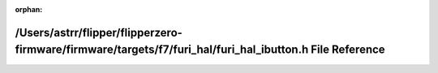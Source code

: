 .. meta::3ef8b0724e5ed1fa4bf4fd01f9109f37f621e5ec48afb89927707c97136c873f40681d06a73c12e1abbaa3a405b56621a5bff3c240eab6ebedd8c88f270bd647

:orphan:

.. title:: Flipper Zero Firmware: /Users/astrr/flipper/flipperzero-firmware/firmware/targets/f7/furi_hal/furi_hal_ibutton.h File Reference

/Users/astrr/flipper/flipperzero-firmware/firmware/targets/f7/furi\_hal/furi\_hal\_ibutton.h File Reference
===========================================================================================================

.. container:: doxygen-content

   
   .. raw:: html
     :file: furi__hal__ibutton_8h.html
